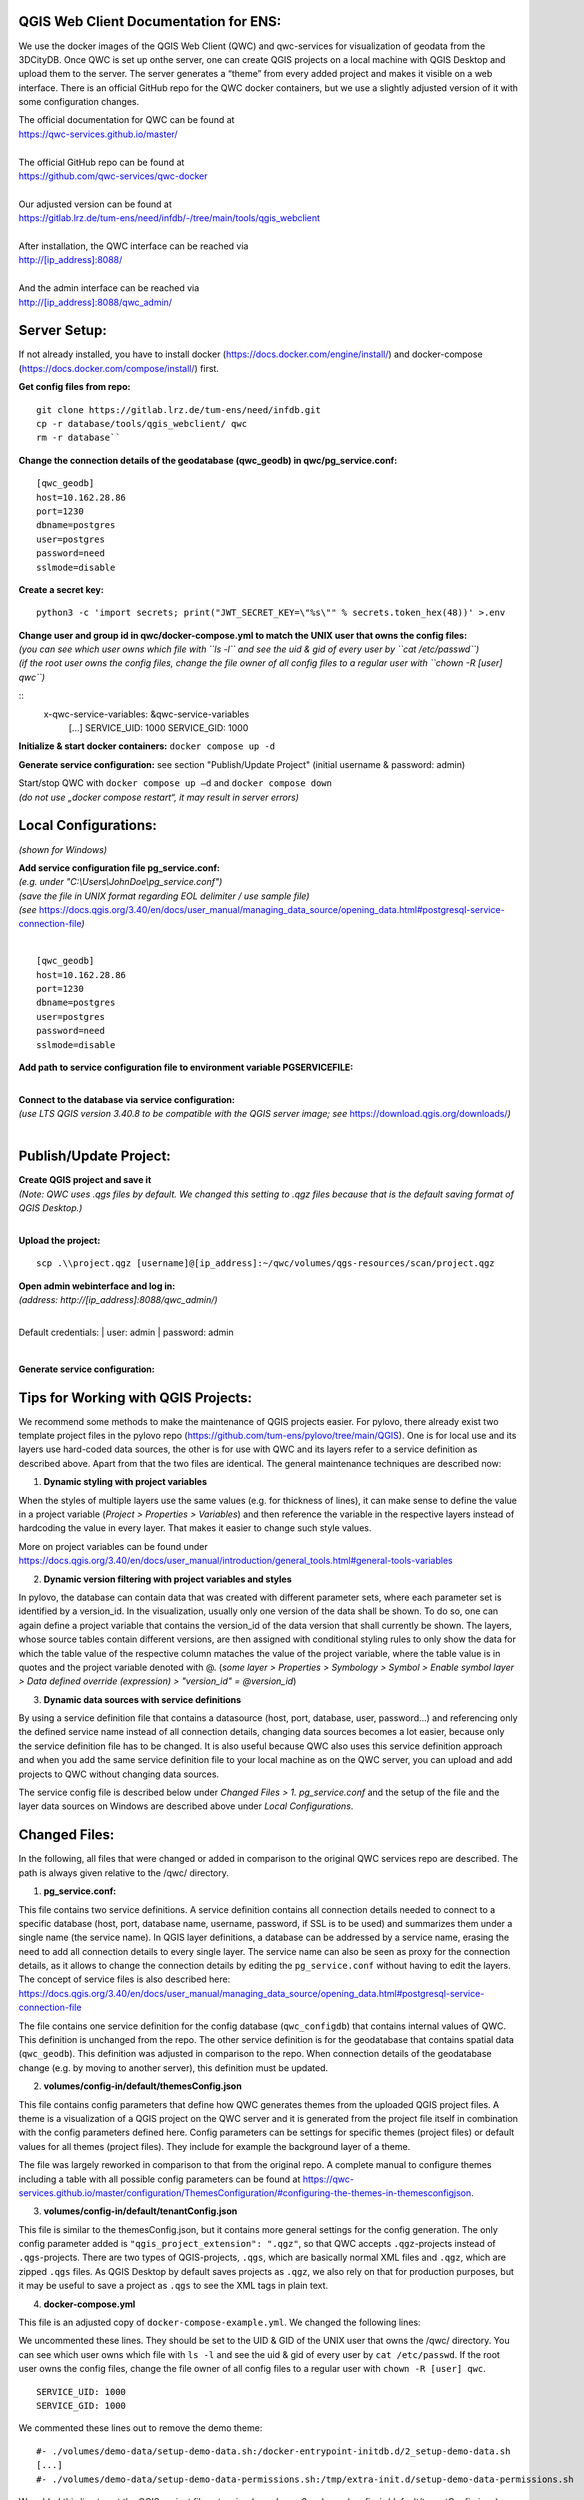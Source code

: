 --------------------------------------
QGIS Web Client Documentation for ENS:
--------------------------------------

We use the docker images of the QGIS Web Client (QWC) and qwc-services for visualization of geodata from the 3DCityDB.
Once QWC is set up onthe server, one can create QGIS projects on a local machine with QGIS Desktop and upload them to the server.
The server generates a “theme” from every added project and makes it visible on a web interface.
There is an official GitHub repo for the QWC docker containers, but we use a slightly adjusted version of it with some configuration changes.

| The official documentation for QWC can be found at
| https://qwc-services.github.io/master/
|
| The official GitHub repo can be found at
| https://github.com/qwc-services/qwc-docker
|
| Our adjusted version can be found at
| https://gitlab.lrz.de/tum-ens/need/infdb/-/tree/main/tools/qgis_webclient
|
| After installation, the QWC interface can be reached via
| http://[ip_address]:8088/
|
| And the admin interface can be reached via
| http://[ip_address]:8088/qwc_admin/

-------------
Server Setup:
-------------

If not already installed, you have to install docker (https://docs.docker.com/engine/install/) and docker-compose (https://docs.docker.com/compose/install/) first.

**Get config files from repo:**
::
   git clone https://gitlab.lrz.de/tum-ens/need/infdb.git
   cp -r database/tools/qgis_webclient/ qwc
   rm -r database``

**Change the connection details of the geodatabase (qwc_geodb) in qwc/pg_service.conf:**
::
   [qwc_geodb]
   host=10.162.28.86
   port=1230
   dbname=postgres
   user=postgres
   password=need
   sslmode=disable

**Create a secret key:**
::
   python3 -c 'import secrets; print("JWT_SECRET_KEY=\"%s\"" % secrets.token_hex(48))' >.env

| **Change user and group id in qwc/docker-compose.yml to match the UNIX user that owns the config files:**
| *(you can see which user owns which file with ``ls -l`` and see the uid & gid of every user by ``cat /etc/passwd``)*
| *(if the root user owns the config files, change the file owner of all config files to a regular user with ``chown -R [user] qwc``)*
::
   x-qwc-service-variables: &qwc-service-variables
      [...]
      SERVICE_UID: 1000
      SERVICE_GID: 1000

**Initialize & start docker containers:** ``docker compose up -d``

**Generate service configuration:** see section "Publish/Update Project" (initial username & password: admin)

| Start/stop QWC with ``docker compose up –d`` and ``docker compose down``
| *(do not use „docker compose restart“, it may result in server errors)*

---------------------
Local Configurations:
---------------------

*(shown for Windows)*

| **Add service configuration file pg_service.conf:**
| *(e.g. under "C:\\Users\\JohnDoe\\pg_service.conf")*
| *(save the file in UNIX format regarding EOL delimiter / use sample file)*
| *(see* https://docs.qgis.org/3.40/en/docs/user_manual/managing_data_source/opening_data.html#postgresql-service-connection-file\ *)*
|
::

   [qwc_geodb]
   host=10.162.28.86
   port=1230
   dbname=postgres
   user=postgres
   password=need
   sslmode=disable

**Add path to service configuration file to environment variable PGSERVICEFILE:**

.. image:: ../img/add_environment_variable.png

|
| **Connect to the database via service configuration:**
| *(use LTS QGIS version 3.40.8 to be compatible with the QGIS server image; see* https://download.qgis.org/downloads/\ *)*
|

|image1|\ |image2|

-----------------------
Publish/Update Project:
-----------------------

| **Create QGIS project and save it**
| *(Note: QWC uses .qgs files by default. We changed this setting to .qgz files because that is the default saving format of QGIS Desktop.)*
|
**Upload the project:**
::

   scp .\\project.qgz [username]@[ip_address]:~/qwc/volumes/qgs-resources/scan/project.qgz

| **Open admin webinterface and log in:**
| *(address: http://[ip_address]:8088/qwc_admin/)*
|

Default credentials:
| user: admin
| password: admin

.. image:: ../img/login_qwc_admin.png

|
**Generate service configuration:**

.. image:: ../img/generate_service_configuration.png

------------------------------------
Tips for Working with QGIS Projects:
------------------------------------

We recommend some methods to make the maintenance of QGIS projects
easier. For pylovo, there already exist two template project files in
the pylovo repo (https://github.com/tum-ens/pylovo/tree/main/QGIS). One
is for local use and its layers use hard-coded data sources, the other
is for use with QWC and its layers refer to a service definition as
described above. Apart from that the two files are identical. The
general maintenance techniques are described now:

1. **Dynamic styling with project variables**

When the styles of multiple layers use the same values (e.g. for
thickness of lines), it can make sense to define the value in a
project variable (*Project > Properties > Variables*) and then
reference the variable in the respective layers instead of hardcoding
the value in every layer. That makes it easier to change such style
values.

More on project variables can be found under
https://docs.qgis.org/3.40/en/docs/user_manual/introduction/general_tools.html#general-tools-variables

2. **Dynamic version filtering with project variables and styles**

In pylovo, the database can contain data that was created with
different parameter sets, where each parameter set is identified by a
version_id. In the visualization, usually only one version of the
data shall be shown. To do so, one can again define a project
variable that contains the version_id of the data version that shall
currently be shown. The layers, whose source tables contain different
versions, are then assigned with conditional styling rules to only show the data for which the table value of the respective column mataches the value of the project variable, where the table value is in quotes and the project variable denoted with @.
(*some layer > Properties > Symbology > Symbol > Enable symbol layer > Data defined override (expression) > "version_id" = @version_id*)

3. **Dynamic data sources with service definitions**

By using a service definition file that contains a datasource (host,
port, database, user, password…) and referencing only the defined
service name instead of all connection details, changing data sources
becomes a lot easier, because only the service definition file has to
be changed. It is also useful because QWC also uses this service
definition approach and when you add the same service definition file
to your local machine as on the QWC server, you can upload and add
projects to QWC without changing data sources.

The service config file is described below under *Changed Files > 1. pg_service.conf* and the setup of the file and the layer data sources
on Windows are described above under *Local Configurations*.

.. |image1| image:: ../img/add_postgres_layer.png
.. |image2| image:: ../img/add_service_name.png

--------------
Changed Files:
--------------

In the following, all files that were changed or added in comparison to the original QWC services repo are described.
The path is always given relative to the /qwc/ directory.

1. **pg_service.conf:**

This file contains two service definitions. A service definition
contains all connection details needed to connect to a specific database
(host, port, database name, username, password, if SSL is to be used)
and summarizes them under a single name (the service name). In QGIS
layer definitions, a database can be addressed by a service name,
erasing the need to add all connection details to every single layer.
The service name can also be seen as proxy for the connection details,
as it allows to change the connection details by editing the
``pg_service.conf`` without having to edit the layers. The concept of
service files is also described here:
https://docs.qgis.org/3.40/en/docs/user_manual/managing_data_source/opening_data.html#postgresql-service-connection-file

The file contains one service definition for the config database
(``qwc_configdb``) that contains internal values of QWC. This definition is
unchanged from the repo. The other service definition is for the geodatabase that contains
spatial data (``qwc_geodb``). This definition was adjusted in comparison to
the repo. When connection details of the geodatabase change (e.g. by
moving to another server), this definition must be updated.

2. **volumes/config-in/default/themesConfig.json**

This file contains config parameters that define how QWC generates
themes from the uploaded QGIS project files. A theme is a visualization
of a QGIS project on the QWC server and it is generated from the project
file itself in combination with the config parameters defined here.
Config parameters can be settings for specific themes (project files) or
default values for all themes (project files). They include for example
the background layer of a theme.

The file was largely reworked in comparison to that from the original repo.
A complete manual to configure themes including a table with all possible config parameters can be found at
`https://qwc-services.github.io/master/configuration/ThemesConfiguration/#configuring-the-themes-in-themesconfigjson <https://qwc-services.github.io/master/configuration/ThemesConfiguration/%23configuring-the-themes-in-themesconfigjson>`__.

3. **volumes/config-in/default/tenantConfig.json**

This file is similar to the themesConfig.json, but it contains more general settings for the config generation.
The only config parameter added is ``"qgis_project_extension": ".qgz"``, so that QWC accepts ``.qgz``-projects instead of ``.qgs``-projects.
There are two types of QGIS-projects, ``.qgs``, which are basically normal XML files and ``.qgz``, which are zipped ``.qgs`` files.
As QGIS Desktop by default saves projects as ``.qgz``, we also rely on that for production purposes, but it may be useful to save a project as ``.qgs`` to see the XML tags in plain text.

4. **docker-compose.yml**

This file is an adjusted copy of ``docker-compose-example.yml``.
We changed the following lines:

We uncommented these lines. They should be set to the UID & GID of the UNIX user that owns the /qwc/ directory.
You can see which user owns which file with ``ls -l`` and see the uid & gid of every user by ``cat /etc/passwd``.
If the root user owns the config files, change the file owner of all config files to a regular user with ``chown -R [user] qwc``.
::

   SERVICE_UID: 1000
   SERVICE_GID: 1000

We commented these lines out to remove the demo theme:
::

   #- ./volumes/demo-data/setup-demo-data.sh:/docker-entrypoint-initdb.d/2_setup-demo-data.sh
   [...]
   #- ./volumes/demo-data/setup-demo-data-permissions.sh:/tmp/extra-init.d/setup-demo-data-permissions.sh

We added this line to set the QGIS project file extension (see above: 3. volumes/config-in/default/tenantConfig.json):
::

   QGIS_PROJECT_SUFFIX: 'qgz'

We added this line to enable multithread rendering of the map viewer for increased performance:
::

   QGIS_SERVER_PARALLEL_RENDERING: 1

5. **api-gateway/nginx.conf**

This file is an exact copy of ``api-gateway/nginx-example.conf``.

6. **volumes/qgs-resources/scan/pylovo.qgz**

This is a prepared QGIS project file for visualization of data belonging to the pylovo tool.
More project files can be created in QGIS Desktop and then added to the ``/scan/`` folder for other projects/purposes.
The files are automatically scanned and respective themes within QWC are generated when the the service configuration is generated over the admin interface (see section "Publish/Update Project").

7. **volumes/qwc2/assets/img/mapthumbs/pylovo.png**

This is the thumbnail picture for the pylovo theme.
For other themes, thumbnails can also be added to the ``/mapthumbs/`` folder.
The file name of the thumbnail picture must always equal the name of the project file from which the theme is generated.

